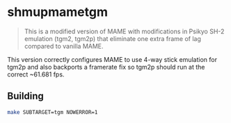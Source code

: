 * shmupmametgm
#+BEGIN_QUOTE
This is a modified version of MAME with modifications in Psikyo SH-2 emulation (tgm2, tgm2p) that eliminate one extra frame of lag compared to vanilla MAME.
#+END_QUOTE

This version correctly configures MAME to use 4-way stick emulation for tgm2p and also backports a framerate fix so tgm2p should run at the correct ~61.681 fps.

** Building

#+BEGIN_SRC sh
make SUBTARGET=tgm NOWERROR=1
#+END_SRC
